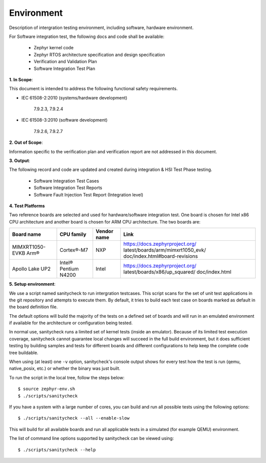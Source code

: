 .. _integration_spec_environment:

Environment
############

Description of intergration testing environment, including software, hardware environment.

For Software integration test, the following docs and code shall be available:

 - Zephyr kernel code
 - Zephyr RTOS architecture specification and design specification
 - Verification and Validation Plan
 - Software Integration Test Plan

**1. In Scope**:

This document is intended to address the following functional safety requirements.

- IEC 61508-2:2010 (systems/hardware development)

    7.9.2.3, 7.9.2.4

- IEC 61508-3:2010 (software development)

    7.9.2.6, 7.9.2.7

**2. Out of Scope**:

Information specific to the verification plan and verification report are not addressed in this document.

**3. Output**:

The following record and code are updated and created during integration & HSI Test Phase testing.

 - Software Integration Test Cases
 - Software Integration Test Reports
 - Software Fault Injection Test Report (Integration level)

**4. Test Platforms**

Two reference boards are selected and used for hardware/software integration test. One board is chosen for Intel x86 CPU architecture and another board is chosen for ARM CPU architecture. The two boards are:

+-----------------+--------------+------------+----------------------------------+
| Board name      | CPU family   | Vendor name|        Link                      |
+=================+==============+============+==================================+
| MIMXRT1050-EVKB | Cortex®-M7   |  NXP       |https://docs.zephyrproject.org/   |
| Arm®            |              |            |latest/boards/arm/mimxrt1050_evk/ |
|                 |              |            |doc/index.html#board-revisions    |
+-----------------+--------------+------------+----------------------------------+
| Apollo Lake UP2 |Intel® Pentium|    Intel   |https://docs.zephyrproject.org/   |
|                 |N4200         |            |latest/boards/x86/up_squared/     |
|                 |              |            |doc/index.html                    |
+-----------------+--------------+------------+----------------------------------+

**5. Setup environment**:

We use a script named sanitycheck to run intergration testcases.
This script scans for the set of unit test applications in the git repository
and attempts to execute them. By default, it tries to build each test
case on boards marked as default in the board definition file.

The default options will build the majority of the tests on a defined set of
boards and will run in an emulated environment if available for the
architecture or configuration being tested.

In normal use, sanitycheck runs a limited set of kernel tests (inside
an emulator).  Because of its limited test execution coverage, sanitycheck
cannot guarantee local changes will succeed in the full build
environment, but it does sufficient testing by building samples and
tests for different boards and different configurations to help keep the
complete code tree buildable.

When using (at least) one ``-v`` option, sanitycheck's console output
shows for every test how the test is run (qemu, native_posix, etc.) or
whether the binary was just built.

To run the script in the local tree, follow the steps below:

::

        $ source zephyr-env.sh
        $ ./scripts/sanitycheck

If you have a system with a large number of cores, you can build and run
all possible tests using the following options:

::

        $ ./scripts/sanitycheck --all --enable-slow

This will build for all available boards and run all applicable tests in
a simulated (for example QEMU) environment.

The list of command line options supported by sanitycheck can be viewed using::

        $ ./scripts/sanitycheck --help
